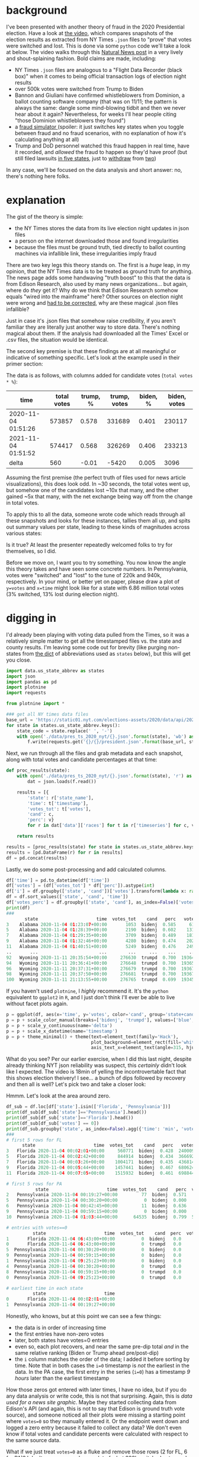 #+BEGIN_COMMENT
.. title: Vote fraud theory: Hammer, Scorecard, and NY Times json files
.. slug: vote-fraud-theory-hammer-scorecard-and-ny-times-json-files
.. date: 2020-11-15 22:31:55 UTC-06:00
.. tags: 
.. category: 
.. link: 
.. description: 
.. type: text

#+END_COMMENT


* background

I've been presented with another theory of fraud in the 2020 Presidential election. Have a
look at [[https://www.youtube.com/watch?v=X1uyg1f0RNA][the video]], which compares snapshots of the election results as extracted from NY Times =.json=
files to "prove" that votes were switched and lost. This is done via some =python=
code we'll take a look at below. The video walks through this [[https://www.naturalnews.com/2020-11-11-election-data-analyzed-votes-switched-biden-software.html][Natural News post]] in a very
lively and shout-splaining fashion. Bold claims are made, including:
- NY Times =.json= files are analogous to a "Flight Data Recorder (black box)" when it
  comes to being official transaction logs of election night results
- over 500k votes were switched from Trump to Biden
- Bannon and Giuliani have confirmed whistleblowers from Dominion, a ballot counting
  software company (that was on 11/11; the pattern is always the same: dangle some
  mind-blowing tidbit and then we never hear about it again? Nevertheless,
  for weeks I'll hear people citing "those Dominion whistleblowers they found")
- a [[https://everylegalvote.com/country][fraud simulator ]] (spoiler: it just switches key states when you toggle between fraud
  and no fraud scenarios, with no explanation of how it's calculating anything at all)
- Trump and DoD personnel watched this fraud happen in real time, have it recorded, and
  /allowed/ the fraud to happen so they'd have proof (but still filed lawsuits [[https://www.theguardian.com/us-news/2020/nov/10/donald-trump-longshot-election-lawsuits][in five
  states]], just to [[https://www.reuters.com/article/snell-maricopa/snell-wilmer-withdraws-from-election-lawsuit-as-trump-contests-arizona-results-idUSL1N2HY005][withdraw]] from [[https://www.theguardian.com/us-news/2020/nov/13/trump-law-firm-withdraws-pennsylvania-election-case][two]])

In any case, we'll be focused on the data analysis and short answer: no, there's nothing
here folks.

#+begin_export html
<!-- TEASER_END -->
#+end_export

* explanation

The gist of the theory is simple:
- the NY Times stores the data from its live election night updates in json files
- a person on the internet downloaded those and found irregularities
- because the files must be ground truth, tied directly to ballot counting machines via
  infallible link, these irregularities imply fraud

There are two key legs this theory stands on. The first is a /huge/ leap, in my opinion,
that the NY Times data is to be treated as ground truth for anything. The news page adds
some handwaving "truth boost" to this that the data is from Edison Research, also used by
many news organizations... but again, where do /they/ get it? Why do we think that Edison
Research somehow equals "wired into the mainframe" here? Other sources on election night
were wrong and [[https://www.vox.com/recode/2020/11/4/21549710/biden-michigan-votes-trump-retweet-election-map][had to be corrected]], why are these magical .json files infallible?

Just in case it's .json files that somehow raise credibility, if you aren't familiar they
are literally just another way to store data. There's nothing magical about them. If the
analysis had downloaded all the Times' Excel or .csv files, the situation would be
identical.

The second key premise is that these findings are at all meaningful or indicative of
something specific. Let's look at the example used in their primer section:

#+attr_html: :width 500
[[img-url:/img/hammer_snapshots.png]]

The data is as follows, with columns added for candidate votes (=total votes * %=):

| time                | total votes | trump, % | trump, votes | biden, % | biden, votes |
|---------------------+-------------+----------+--------------+----------+--------------|
| 2020-11-04 01:51:26 |      573857 |    0.578 |       331689 |    0.401 |       230117 |
| 2021-11-04 01:51:52 |      574417 |    0.568 |       326269 |    0.406 |       233213 |
|---------------------+-------------+----------+--------------+----------+--------------|
| delta               |         560 |    -0.01 |        -5420 |    0.005 |         3096 |
#+TBLFM: $2=@-1-@-2::$3=@-1-@-2::$4=@-1-@-2::$5=@-1-@-2; %.3f::$6=@-1-@-2

Assuming the first premise (the perfect truth of files used for news article
visualizations), this does look odd. In ~30 seconds, the total votes went up, but
somehow one of the candidates lost ~10x that many, and the other gained ~5x that many,
with the net exchange being way off from the change in total votes.

To apply this to all the data, someone wrote code which reads through all these snapshots
and looks for these instances, tallies them all up, and spits out summary values per
state, leading to these kinds of magnitudes across various states:

#+attr_html: :width 500
[[img-url:/img/hammer_counts.png]]

Is it true? At least the presenter repeatedly welcomed folks to try for themselves, so I did.

Before we move on, I want you to try something. You now know the angle this theory takes
and have seen some concrete numbers. In Pennsylvania, votes were "switched" and 
"lost" to the tune of 220k and 940k, respectively. In your mind, or better yet on paper,
please draw a plot of ~y=votes~ and ~x=time~ might look like for a state with 6.86 million
total votes (3% switched, 13% lost during election night).

* digging in

I'd already been playing with voting data pulled from the Times, so it was a relatively
simple matter to get all the timestamped files vs. the state and county results. I'm
leaving some code out for brevity (like purging non-states from [[https://gist.github.com/rogerallen/1583593][the dict]] of abbreviations
used as =states= below), but this will get you close. 

#+begin_src python :eval no
import data.us_state_abbrev as states
import json
import pandas as pd
import plotnine
import requests

from plotnine import *

### get all NY times data files
base_url = 'https://static01.nyt.com/elections-assets/2020/data/api/2020-11-03/race-page'
for state in states.us_state_abbrev.keys():
    state_code = state.replace(' ', '-')
    with open('./data/pres_ts_2020_nyt/{}.json'.format(state), 'wb') as f:
        f.write(requests.get('{}/{}/president.json'.format(base_url, state_code.lower())).content)
#+end_src

Next, we run through all the files and grab metadata and each snapshot, along with total
votes and candidate percentages at that time:

#+begin_src python :eval no
def proc_results(state):
    with open('./data/pres_ts_2020_nyt/{}.json'.format(state), 'r') as f:
        dat = json.loads(f.read())
    
    results = [{
        'state': r['state_name'],
        'time': t['timestamp'],
        'votes_tot': t['votes'],
        'cand': c,
        'perc': v}
        for r in dat['data']['races'] for t in r['timeseries'] for c, v in t['vote_shares'].items()]
        
    return results

results = [proc_results(state) for state in states.us_state_abbrev.keys()]
results = [pd.DataFrame(r) for r in results]
df = pd.concat(results)
#+end_src

Lastly, we do some post-processing and add calculated columns.

#+begin_src python :eval no
df['time'] = pd.to_datetime(df['time'])
df['votes'] = (df['votes_tot'] * df['perc']).astype(int)
df['i'] = df.groupby(['state', 'cand'])['votes'].transform(lambda x: range(len(x)))
df = df.sort_values(['state', 'cand', 'time'])
df['votes_perc'] = df.groupby(['state', 'cand'], as_index=False)['votes'].transform(lambda x: x/x.max())
print(df)
###
       state                      time  votes_tot    cand   perc   votes  votes_perc   i
3    Alabama 2020-11-04 01:23:07+00:00       1053  bidenj  0.585     616    0.000731   0
5    Alabama 2020-11-04 01:28:39+00:00       2190  bidenj  0.602    1318    0.001563   1
7    Alabama 2020-11-04 01:29:35+00:00       3709  bidenj  0.489    1813    0.002150   2
9    Alabama 2020-11-04 01:32:46+00:00       4280  bidenj  0.474    2028    0.002405   3
11   Alabama 2020-11-04 01:40:51+00:00       5249  bidenj  0.476    2498    0.002963   4
..       ...                       ...        ...     ...    ...     ...         ...  ..
92   Wyoming 2020-11-11 20:35:54+00:00     276630  trumpd  0.700  193641    0.999819  46
94   Wyoming 2020-11-11 20:36:41+00:00     276648  trumpd  0.700  193653    0.999881  47
96   Wyoming 2020-11-11 20:37:31+00:00     276679  trumpd  0.700  193675    0.999995  48
98   Wyoming 2020-11-11 20:37:50+00:00     276681  trumpd  0.700  193676    1.000000  49
100  Wyoming 2020-11-11 21:13:55+00:00     276765  trumpd  0.699  193458    0.998874  50
#+end_src

If you haven't used =plotnine=, I /highly/ recommend it. It's the =python= equivalent to
=ggplot2= in =R=, and I just don't think I'll ever be able to live without facet plots again.

#+begin_src python :eval no
p = ggplot(df, aes(x='time', y='votes', color='cand', group='state+cand')) + geom_line() + facet_wrap('~state', ncol=10)
p = p + scale_color_manual(breaks=['bidenj', 'trumpd'], values=['blue', 'red'], guide=False)
p = p + scale_y_continuous(name='delta')
p = p + scale_x_datetime(name='timestamp')
p = p + theme_minimal() + theme(text=element_text(family='Hack'),
                                plot_background=element_rect(fill='white'),
                                axis_text_x=element_text(angle=315, hjust=0))
#+end_src

#+attr_html: :width 500
[[img-url:/img/hammer_votes-vs-time.png]]

What do you see? Per our earlier exercise, when I did this last night, despite already
thinking NYT json reliability was suspect, this /certainly/ didn't look like I
expected. The video is 18min of yelling the incontrovertable fact that this shows election
theivery! I see... a bunch of dips followed by recovery and then all is well? Let's pick
two and take a closer look:

#+attr_html: :width 500
[[img-url:/img/hammer_votes-vs-time_fl-pa.png]]

Hmmm. Let's look at the area around zero.

#+begin_src python
df_sub = df.loc[df['state'].isin(['Florida', 'Pennsylvania'])]
print(df_sub[df_sub['state']=='Pennsylvania'].head())
print(df_sub[df_sub['state']=='Florida'].head())
print(df_sub[df_sub['votes'] == 0])
print(df_sub.groupby('state', as_index=False).agg({'time': 'min', 'votes': 'first'}))
###
# first 5 rows for FL
      state                      time  votes_tot    cand   perc   votes  i  votes_perc
3   Florida 2020-11-04 00:02:01+00:00     560771  bidenj  0.428  240009  1    0.045334
5   Florida 2020-11-04 00:02:42+00:00     844914  bidenj  0.434  366692  2    0.069263
7   Florida 2020-11-04 00:03:26+00:00    1004171  bidenj  0.435  436814  3    0.082507
9   Florida 2020-11-04 00:05:44+00:00    1457441  bidenj  0.467  680624  4    0.128559
11  Florida 2020-11-04 00:07:05+00:00    1515932  bidenj  0.461  698844  5    0.132001

# first 5 rows for PA
           state                      time  votes_tot    cand   perc  votes  i  votes_perc
2   Pennsylvania 2020-11-04 00:19:27+00:00         77  bidenj  0.571     43  1    0.000013
5   Pennsylvania 2020-11-04 00:30:20+00:00          0  bidenj  0.000      0  2    0.000000
6   Pennsylvania 2020-11-04 00:42:45+00:00         11  bidenj  0.636      6  3    0.000002
9   Pennsylvania 2020-11-04 00:59:15+00:00          0  bidenj  0.000      0  4    0.000000
10  Pennsylvania 2020-11-04 01:03:44+00:00      64535  bidenj  0.799  51563  5    0.015074

# entries with votes==0
          state                      time  votes_tot    cand  perc  votes  i  votes_perc
1       Florida 2020-11-04 06:43:00+00:00          0  bidenj   0.0      0  0         0.0
0       Florida 2020-11-04 06:43:00+00:00          0  trumpd   0.0      0  0         0.0
5  Pennsylvania 2020-11-04 00:30:20+00:00          0  bidenj   0.0      0  2         0.0
9  Pennsylvania 2020-11-04 00:59:15+00:00          0  bidenj   0.0      0  4         0.0
1  Pennsylvania 2020-11-04 09:25:23+00:00          0  bidenj   0.0      0  0         0.0
4  Pennsylvania 2020-11-04 00:30:20+00:00          0  trumpd   0.0      0  2         0.0
8  Pennsylvania 2020-11-04 00:59:15+00:00          0  trumpd   0.0      0  4         0.0
0  Pennsylvania 2020-11-04 09:25:23+00:00          0  trumpd   0.0      0  0         0.0

# earliest time in each state
          state                      time
0       Florida 2020-11-04 00:02:01+00:00
1  Pennsylvania 2020-11-04 00:19:27+00:00
#+end_src

Honestly, who knows, but at this point we can see a few things:
- the data is in order of increasing time
- the first entries have non-zero votes
- later, both states have votes=0 entries
- even so, each plot recovers, and near the same pre-dip total /and/ in the same relative
  ranking (Biden or Trump ahead pre/post-dip) 
- the =i= column matches the order of the data; I added it before sorting by time. Note
  that in both cases the ~i=0~ timestamp is /not/ the earliest in the data. In the PA
  case, the first entry in the series (~i=0~) has a timestamp /9 hours/ later than the
  earliest timestamp 

How those zeros got entered with later times, I have no idea, but if you do any data
analysis or write code, this is not that surprising. Again, this is /data
used for a news site graphic/. Maybe they started collecting data from Edison's API (and
again, this is not to say that Edison is ground truth vote source), and someone
noticed all their plots were missing a starting point where ~votes=0~ so they manually
entered it. Or the endpoint went down and logged a zero entry because it failed to collect
any data? We don't even know if total votes and candidate percents were calculated with
respect to the same source data.

What if we just treat ~votes=0~ as a fluke and remove those rows (2 for FL, 6 for
PA)? I don't suppose you drew a plot of what 220k switched votes and 940k lost votes looks
like, did you? I'm guessing it isn't this:

#+attr_html: :width 500
[[img-url:/img/hammer_votes-vs-time_fl-pa_no0.png]]

And if we leave in the zeros and just plot the data in the order of the snapshots, here's
what we see. Again, I doubt this matches anyone's intuitive interpretation of "Trump lost
940k votes during the PA election."

#+attr_html: :width 500
[[img-url:/img/hammer_votes-vs-i_fl-pa.png]]


* the code

Now, what's the code behind this, anyway? Well, again, while I admit I think this theory
is absolutely preposterous, kudos for sharing the source the code. If you know =python=, I'm
sorry nightmares are inevitable for you tonight:

#+begin_src python :eval no
def findfraud(NAME):
    with open(NAME + '.json', encoding="utf8") as f:
        x = json.load(f)
    TotalVotesLostTrump = 0
    TotalVotesLostBiden = 0
    TrumpToThird = 0
    TrumpToBiden = 0
    BidenToTrump = 0
    ThirdToTrump = 0
    ThirdToBiden = 0
    BidenToThird = 0
    TotalVotesLostThird = 0
    series = x["data"]["races"][0]["timeseries"]
    for i in range(len(series)):
            thirdPartyNow = series[i]["votes"] * (1 - series[i]["vote_shares"]["bidenj"] - series[i]["vote_shares"]["trumpd"])
            thirdPartyThen = series[i-1]["votes"] * (1 - series[i-1]["vote_shares"]["bidenj"] - series[i-1]["vote_shares"]["trumpd"])
            TrumpNow = series[i]["votes"] * series[i]["vote_shares"]["trumpd"]
            TrumpThen = series[i-1]["votes"] * series[i-1]["vote_shares"]["trumpd"]
            BidenNow = series[i]["votes"] * series[i]["vote_shares"]["bidenj"]
            BidenThen = series[i-1]["votes"] * series[i-1]["vote_shares"]["bidenj"]
            if i != 0 and TrumpNow < TrumpThen and (TrumpThen - TrumpNow) > (0.00049999 * series[i]["votes"]) + 50:
                if BidenNow > BidenThen or thirdPartyNow > thirdPartyThen:
                    if TrumpNow - TrumpThen <= BidenNow - BidenThen or TrumpNow - TrumpThen <= thirdPartyNow - thirdPartyThen:
                        print ("(TRUMP")
                        print ("Index : " + str(i) + " Past Index : " + str(i-1))
                        print (TrumpNow - TrumpThen)
                        TrumpLostNow = TrumpThen - TrumpNow
                        TrumpLostTotal = TrumpThen - TrumpNow
                        if BidenNow > BidenThen and TrumpNow - TrumpThen <= BidenNow - BidenThen:
                            if BidenNow - BidenThen > TrumpLostTotal:
                                TrumpToBiden += TrumpLostTotal
                                TrumpLostTotal = 0
                            else:
                                TrumpToBiden += BidenNow - BidenThen
                                TrumpLostTotal -= BidenNow - BidenThen
                        if thirdPartyNow > thirdPartyThen and TrumpNow - TrumpThen <= thirdPartyNow - thirdPartyThen:
                            if thirdPartyNow - thirdPartyThen > TrumpLostTotal:
                                TrumpToThird += TrumpLostTotal
                                TrumpLostTotal = 0
                            else:
                                TrumpToThird += thirdPartyNow - thirdPartyThen
                                TrumpLostTotal -= thirdPartyNow - thirdPartyThen
                        if TrumpLostNow < 0:
                            TrumpLostNow = 0
                        TotalVotesLostTrump += TrumpLostNow - TrumpLostTotal
                        print ("TRUMP)")
#+end_src

That's just /one/ of the three main logic branches. There's two others for Biden and third
party votes just like it. I admit I don't follow all of this. Reading someone else's code,
particularly heavily nested and inefficient like this is tedious. The gist is
comparing timeseries indices for changes in vote counts, and trying to infer who they went
to by comparing the shifts in other parties as well, hence printing out this summary at the end:

#+begin_src python :eval no
    print (str(str(TotalVotesLostTrump)  + " TRUMP LOST"))
    print (str(TrumpToBiden) + " Trump to Biden")
    print (str(TrumpToThird) + " Trump to Third")
    print (str(str(TotalVotesLostBiden)  + " BIDEN LOST"))
    print (str(BidenToTrump) + " Biden to Trump")
    print (str(BidenToThird) + " Biden to Third")
    print (str(str(TotalVotesLostThird)  + " 3RD PARTY LOST"))
    print (str(ThirdToBiden) + " Third to Biden")
    print (str(ThirdToTrump) + " Third to Trump")
    if BidenToTrump > TrumpToBiden:
        print (str(BidenToTrump - TrumpToBiden) + " TRUMP")
    elif TrumpToBiden > BidenToTrump:
        print (str(TrumpToBiden - BidenToTrump) + " BIDEN")
#+end_src

There's another function, =lostvotes()= that looks to do something similar, tabulating all
the lost votes per candidate. So, what do they show? I modified them to point to my data
directory and ran it on Pennsylvania, which is a fun one due it's massive numbers.

#+begin_src python
findfraud('Pennsylvania')
lostvotes('Pennsylvania')

# findfrand()
88769.8330000007 TRUMP LOST
49718.495999999344 Trump to Biden
39051.33700000135 Trump to Third
27413.24899999972 BIDEN LOST
7159.232000000076 Biden to Trump
20254.016999999643 Biden to Third
223140.98500000124 3RD PARTY LOST
216223.19600000113 Third to Biden
6917.789000000117 Third to Trump
42559.26399999927 BIDEN

# lostvotes()
Index : 2 Past Index : 1
-77
Index : 4 Past Index : 3
-11
Index : 48 Past Index : 47
-239804
Index : 56 Past Index : 55
-586189
-187542.07999999996 TRUMP
-613071.5320000001 BIDEN
-25467.387999999948 THIRD
-826081
#+end_src

Returning to the video for a moment, we have the following quote at 7:55:

#+begin_example
We know that this election was stolen over the net in real time. This list is organized by
voting systems. And now they're going to highlight some of the swing states. In
Pennsylvania they recorded 220,883 votes that switched to Joe Biden. Trump lost 941,248
votes.
#+end_example

=findfraud()= shows votes going all over the place. I suppose one would rationalize this
away by saying that fraud is somewhat of a shell game, and having votes go from Trump to Biden and
Biden to Trump would help hide the activities. Assuming =lostvotes()= is the summary
situation, though, Biden lost ~3x the votes that Trump did. Again, I applaud the
invitation to run the code, but with the rave reviews for this incredible, rock solid
finding in the YouTube comments, I'm guessing no one actually did.

My assessment at this point is that this code just blindly runs some calculations, without
actually verifying what it's finding or whether that seems sane. For example... seeing the
indices with the biggest losses at 48 and 56 in the data, let's go look at them.

#+begin_src python
print(df[df['state']=='Pennsylvania'].iloc[45:50])
            state                      time  votes_tot    cand   perc   votes   i  votes_perc
92   Pennsylvania 2020-11-04 02:11:01+00:00    1106477  bidenj  0.643  711464  46    0.207993
94   Pennsylvania 2020-11-04 02:13:11+00:00    1111586  bidenj  0.641  712526  47    0.208303
96   Pennsylvania 2020-11-04 02:14:32+00:00     871782  bidenj  0.592  516094  48    0.150877
98   Pennsylvania 2020-11-04 02:14:56+00:00     877724  bidenj  0.590  517857  49    0.151393
100  Pennsylvania 2020-11-04 02:16:43+00:00     888907  bidenj  0.586  520899  50    0.152282

print(df[df['state']=='Pennsylvania'].iloc[52:57])
            state                      time  votes_tot    cand   perc   votes   i  votes_perc
106  Pennsylvania 2020-11-04 02:18:59+00:00    1288475  bidenj  0.677  872297  53    0.255012
108  Pennsylvania 2020-11-04 02:19:33+00:00    1288604  bidenj  0.677  872384  54    0.255037
110  Pennsylvania 2020-11-04 02:21:59+00:00    1325632  bidenj  0.664  880219  55    0.257327
112  Pennsylvania 2020-11-04 02:22:45+00:00     739443  bidenj  0.627  463630  56    0.135540
114  Pennsylvania 2020-11-04 02:23:32+00:00     779178  bidenj  0.629  490102  57    0.143279
#+end_src

Taking a look at this anther way, we can just calculate the =diff()= on our votes column,
and look for the biggest changes:

#+begin_src python :eval no
df = df.sort_values(['state', 'cand', 'i'])
df['delta'] = df.groupby(['state', 'cand'])['votes'].transform(lambda x: x.diff())
print(df[(df['state']=='Pennsylvania') & (df['delta'] < -10000)])
print(df[(df['state']=='Pennsylvania') & (df['delta'] < -10000)]['delta'].sum())
###
# biggest swings in votes
            state                      time  votes_tot    cand   perc    votes    i  votes_perc     delta
96   Pennsylvania 2020-11-04 02:14:32+00:00     871782  bidenj  0.592   516094   48    0.150877 -196432.0
112  Pennsylvania 2020-11-04 02:22:45+00:00     739443  bidenj  0.627   463630   56    0.135540 -416589.0
97   Pennsylvania 2020-11-04 02:14:32+00:00     871782  trumpd  0.399   347841   48    0.103760  -42325.0
103  Pennsylvania 2020-11-04 02:17:03+00:00     774021  trumpd  0.301   232980   51    0.069497 -127916.0
113  Pennsylvania 2020-11-04 02:22:45+00:00     739443  trumpd  0.363   268417   56    0.080068 -145180.0
376  Pennsylvania 2020-11-04 04:08:51+00:00    2984522  trumpd  0.560  1671332  188    0.498553  -17876.0

# total "lost votes"
-946318.0
#+end_src

Does this fit the narrative /at all/? Biden is the source of 600k of those 900k lost votes... but the
quote above presents Trump as having lost almost 1M votes in PA. How about the other swing
states? =lostvotes()= returned all zeros for Arizona, Georgia, Michigan, and Wisconsin. How about =findfraud()=?

#+begin_src python :eval no 
findfraud('Arizona')
findfraud('Georgia')
findfraud('Michigan')
findfraud('Wisconsin')

# Arizona
4492.284999999916 TRUMP LOST
532.839999999851 Trump to Biden
3959.445000000065 Trump to Third
11413.710000000196 BIDEN LOST
4917.905999999959 Biden to Trump
6495.804000000237 Biden to Third
36773.55299999989 3RD PARTY LOST
35530.15799999998 Third to Biden
1243.3949999999095 Third to Trump
4385.066000000108 TRUMP

# Georgia
20215.65600000025 TRUMP LOST
6956.512000000046 Trump to Biden
13259.144000000204 Trump to Third
5456.885000000213 BIDEN LOST
3530.7619999998715 Biden to Trump
1926.1230000003416 Biden to Third
98070.76399999915 3RD PARTY LOST
81906.734999999 Third to Biden
16164.02900000017 Third to Trump
3425.7500000001746 BIDEN

# Michigan
16807.160000000382 TRUMP LOST
9395.204000000726 Trump to Biden
7411.955999999656 Trump to Third
24250.137000000395 BIDEN LOST
11981.314000000828 Biden to Trump
12268.822999999567 Biden to Third
149435.23900000064 3RD PARTY LOST
124803.46400000044 Third to Biden
24631.775000000212 Third to Trump
2586.1100000001024 TRUMP

# Wisconsin
0 Trump to Biden
390.70799999998417 Trump to Third
13927.016999999993 BIDEN LOST
5800.282999999821 Biden to Trump
8126.734000000171 Biden to Third
59287.08899999898 3RD PARTY LOST
50930.62899999939 Third to Biden
8356.459999999588 Third to Trump
5800.282999999821 TRUMP
#+end_src

Are you seeing a pattern here? No matter how we slice and dice this thing, there's just
no substance. In three of four cases, Biden lost more votes to Trump than the other way
around (and I think the print out at the bottom is the net result, so Trump came out net
beneffiting from this). Ironically, the one where Biden supposedly had an advantage was Georgia which was
the closest of the four.

To close out, here's all 50 states again, with the ~votes=0~ entries removed:

#+attr_html: :width 500
[[img-url:/img/hammer_votes-vs-time_no0.png]]

Is it everything you imagined?

* conclusion

I hate to say it, but this feels like the kind of thing wide eyed kids do when they've
just had the epiphany that maybe with magnets in just the right positions, they could create a
perpetual motion machine. A bit of sketchy code on the internet pumped out numbers that
said what people wanted to hear, and now this is holy fact etched in stone.

Take a moment to recall what you were /actually/ presented with, not what you thought you
saw, or hoped you saw:
- someone told you that New York Times data files were equivalent to official, government
  records, functioning "like a flight recorder black box"
- code you don't understand and never looked at ran some =if/else= logic and proclaimed
  that votes were switched and were lost between candidates 
- these lost votes were presented as having moved from Biden to Trump

Every idea you're presented with is a transaction. Someone's pitching you something in
return for your "mental bet." With ideas on the internet, I think it feels like the bet is
cheap: "Well, if /this/ is wrong, I still know the overall story is true, even if this
thing didn't manage to show it." If you bet wrong, what's the cost? Just move on to
another theory, and no one will be tracking you down to pay up on all the comments,
tweets, and posts re-circulating this information you ended up being wrong about.

Now, what if someone was selling you this story in exchange for a million dollars to save
our country from an aggregious attack against democracy? I mean, aren't those what the stakes
/really/ are here? If this is true, soemthing criminally awful happened. Given what you've seen, will you
step up materially and tangibly for the cause? Will you find a million dollars, no matter
the personal cost, to save our country? If not, consider not betting with your neurons so
cheaply, or at least taking a harder look before doing so.
